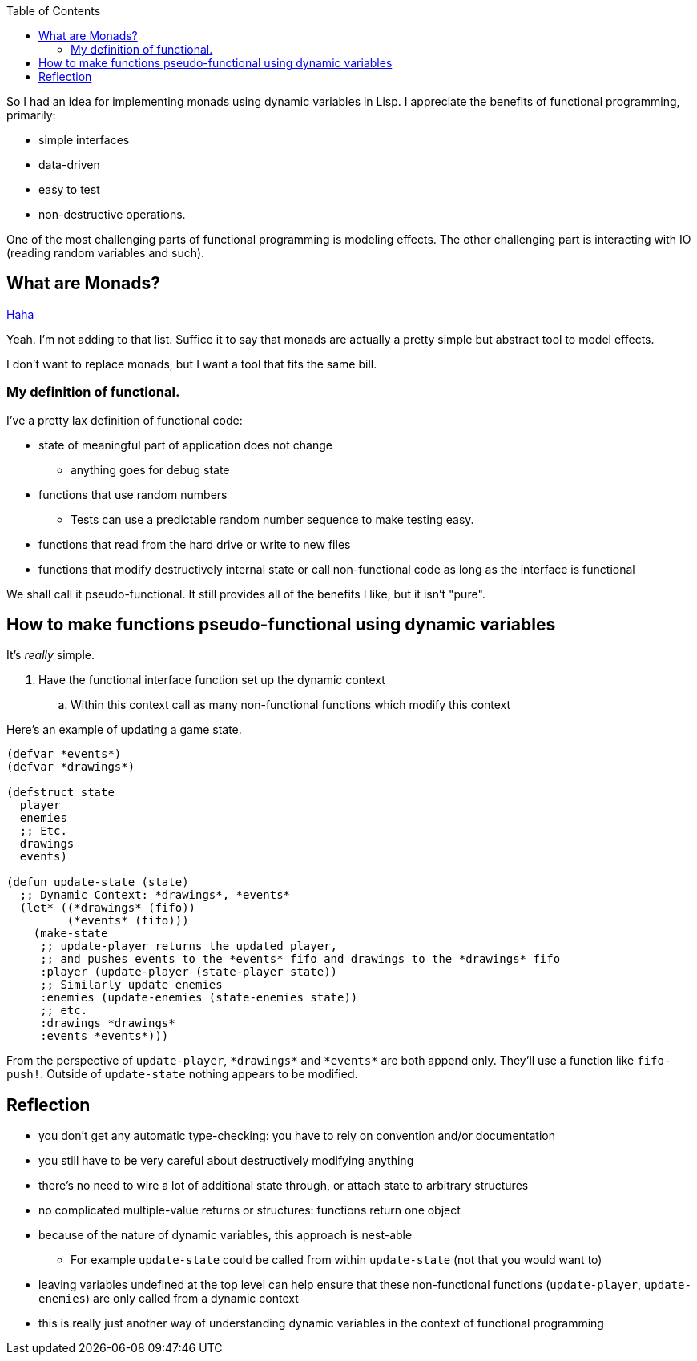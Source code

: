 :imagesdir: ./blog_posts/easy-monads-in-lisp
:source-highlighter: pygments
:pygments-style: default
:pygments-css: style
:pygments-linenums-mode: inline
:toc:

So I had an idea for implementing monads using dynamic variables in Lisp.
I appreciate the benefits of functional programming, primarily:

* simple interfaces
* data-driven
* easy to test
* non-destructive operations.

One of the most challenging parts of functional programming is modeling effects.
The other challenging part is interacting with IO (reading random variables and such).

== What are Monads?

https://wiki.haskell.org/Monad_tutorials_timeline[Haha]

Yeah. I'm not adding to that list.
Suffice it to say that monads are actually a pretty simple but abstract tool to model effects.

I don't want to replace monads, but I want a tool that fits the same bill.

=== My definition of functional.

I've a pretty lax definition of functional code:

* state of meaningful part of application does not change
** anything goes for debug state
* functions that use random numbers
** Tests can use a predictable random number sequence to make testing easy.
* functions that read from the hard drive or write to new files
* functions that modify destructively internal state or call non-functional code as long as the interface is functional

We shall call it pseudo-functional. 
It still provides all of the benefits I like, but it isn't "pure".

== How to make functions pseudo-functional using dynamic variables

It's _really_ simple.

. Have the functional interface function set up the dynamic context
.. Within this context call as many non-functional functions which modify this context

Here's an example of updating a game state.

[source,lisp,linenums]
----
(defvar *events*)
(defvar *drawings*)

(defstruct state
  player
  enemies
  ;; Etc.
  drawings
  events)

(defun update-state (state)
  ;; Dynamic Context: *drawings*, *events*
  (let* ((*drawings* (fifo))
         (*events* (fifo)))
    (make-state
     ;; update-player returns the updated player,
     ;; and pushes events to the *events* fifo and drawings to the *drawings* fifo
     :player (update-player (state-player state))
     ;; Similarly update enemies
     :enemies (update-enemies (state-enemies state))
     ;; etc.
     :drawings *drawings*
     :events *events*)))
----

From the perspective of `update-player`, `\*drawings*` and `\*events*` are both append only.
They'll use a function like `fifo-push!`.
Outside of `update-state` nothing appears to be modified.

== Reflection

* you don't get any automatic type-checking: you have to rely on convention and/or documentation
* you still have to be very careful about destructively modifying anything
* there's no need to wire a lot of additional state through, or attach state to arbitrary structures
* no complicated multiple-value returns or structures: functions return one object
* because of the nature of dynamic variables, this approach is nest-able
** For example `update-state` could be called from within `update-state` (not that you would want to)
* leaving variables undefined at the top level can help ensure that these non-functional functions (`update-player`, `update-enemies`)
are only called from a dynamic context
* this is really just another way of understanding dynamic variables in the context of functional programming